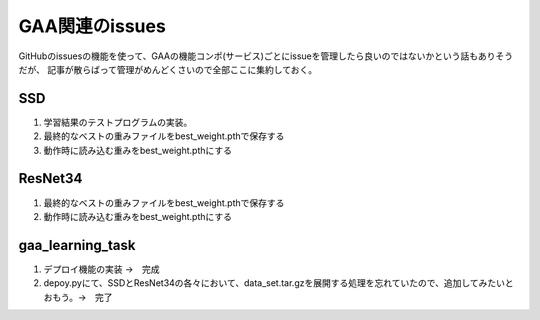 ========================
GAA関連のissues
========================

GitHubのissuesの機能を使って、GAAの機能コンポ(サービス)ごとにissueを管理したら良いのではないかという話もありそうだが、
記事が散らばって管理がめんどくさいので全部ここに集約しておく。

SSD
====

1. 学習結果のテストプログラムの実装。

2. 最終的なベストの重みファイルをbest_weight.pthで保存する

3. 動作時に読み込む重みをbest_weight.pthにする


ResNet34
==========

1. 最終的なベストの重みファイルをbest_weight.pthで保存する

2. 動作時に読み込む重みをbest_weight.pthにする

gaa_learning_task
======================

1. デプロイ機能の実装 →　完成

2. depoy.pyにて、SSDとResNet34の各々において、data_set.tar.gzを展開する処理を忘れていたので、追加してみたいとおもう。→　完了
